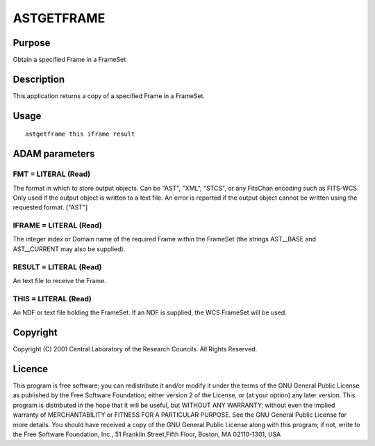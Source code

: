 

ASTGETFRAME
===========


Purpose
~~~~~~~
Obtain a specified Frame in a FrameSet


Description
~~~~~~~~~~~
This application returns a copy of a specified Frame in a FrameSet.


Usage
~~~~~


::

    
       astgetframe this iframe result
       



ADAM parameters
~~~~~~~~~~~~~~~



FMT = LITERAL (Read)
````````````````````
The format in which to store output objects. Can be "AST", "XML",
"STCS", or any FitsChan encoding such as FITS-WCS. Only used if the
output object is written to a text file. An error is reported if the
output object cannot be written using the requested format. ["AST"]



IFRAME = LITERAL (Read)
```````````````````````
The integer index or Domain name of the required Frame within the
FrameSet (the strings AST__BASE and AST__CURRENT may also be
supplied).



RESULT = LITERAL (Read)
```````````````````````
An text file to receive the Frame.



THIS = LITERAL (Read)
`````````````````````
An NDF or text file holding the FrameSet. If an NDF is supplied, the
WCS FrameSet will be used.



Copyright
~~~~~~~~~
Copyright (C) 2001 Central Laboratory of the Research Councils. All
Rights Reserved.


Licence
~~~~~~~
This program is free software; you can redistribute it and/or modify
it under the terms of the GNU General Public License as published by
the Free Software Foundation; either version 2 of the License, or (at
your option) any later version.
This program is distributed in the hope that it will be useful, but
WITHOUT ANY WARRANTY; without even the implied warranty of
MERCHANTABILITY or FITNESS FOR A PARTICULAR PURPOSE. See the GNU
General Public License for more details.
You should have received a copy of the GNU General Public License
along with this program; if not, write to the Free Software
Foundation, Inc., 51 Franklin Street,Fifth Floor, Boston, MA
02110-1301, USA


